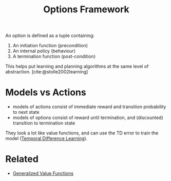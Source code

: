 :PROPERTIES:
:ID:       e938b343-115a-4f32-b00c-6e96626a308a
:END:
#+title: Options Framework

An option is defined as a tuple containing:

1. An initiation function (precondition)
2. An internal policy (behaviour)
3. A termination function (post-condition)

This helps put learning and planning algorithms at the same level of
abstraction. [cite:@stolle2002learning]

* Models vs Actions

- models of actions consist of immediate reward and transition
  probability to next state
- models of options consist of reward until termination, and
  (discounted) transition to termination state

They look a lot like value functions, and can use the TD error to train the
model ([[id:6bcdf2f0-6f2b-47bf-95c1-180a1d81f497][Temporal Difference Learning]]).

* Related
- [[id:1afc2277-e96b-4049-a1c0-2ea9ff26e0b0][Generalized Value Functions]]
